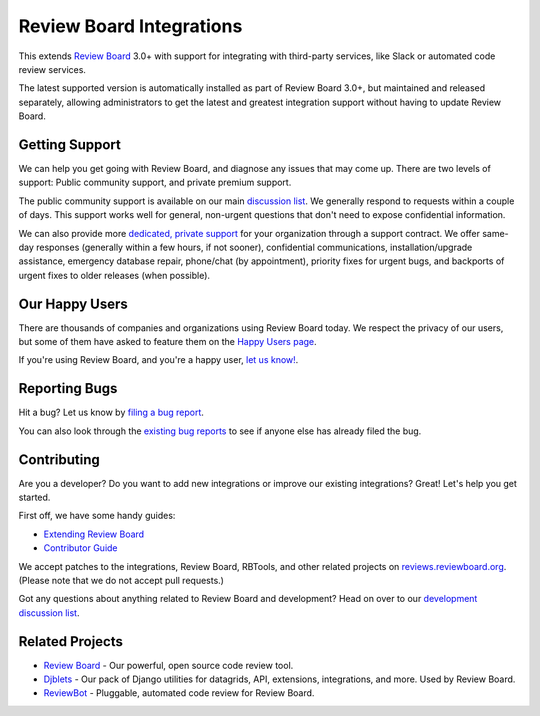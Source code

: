 Review Board Integrations
=========================

This extends `Review Board`_ 3.0+ with support for integrating with
third-party services, like Slack or automated code review services.

The latest supported version is automatically installed as part of Review
Board 3.0+, but maintained and released separately, allowing administrators to
get the latest and greatest integration support without having to update
Review Board.

.. _`Review Board`: https://www.reviewboard.org/


Getting Support
---------------

We can help you get going with Review Board, and diagnose any issues that may
come up. There are two levels of support: Public community support, and
private premium support.

The public community support is available on our main `discussion list`_. We
generally respond to requests within a couple of days. This support works well
for general, non-urgent questions that don't need to expose confidential
information.

We can also provide more
`dedicated, private support <https://www.beanbaginc.com/support/contracts/>`_
for your organization through a support contract. We offer same-day responses
(generally within a few hours, if not sooner), confidential communications,
installation/upgrade assistance, emergency database repair, phone/chat (by
appointment), priority fixes for urgent bugs, and backports of urgent fixes to
older releases (when possible).

.. _`discussion list`: https://groups.google.com/group/reviewboard/


Our Happy Users
---------------

There are thousands of companies and organizations using Review Board today.
We respect the privacy of our users, but some of them have asked to feature them
on the `Happy Users page`_.

If you're using Review Board, and you're a happy user,
`let us know! <https://groups.google.com/group/reviewboard/>`_.


.. _`Happy Users page`: https://www.reviewboard.org/users/


Reporting Bugs
--------------

Hit a bug? Let us know by
`filing a bug report <https://www.reviewboard.org/bugs/new/>`_.

You can also look through the
`existing bug reports <https://www.reviewboard.org/bugs/>`_ to see if anyone
else has already filed the bug.


Contributing
------------

Are you a developer? Do you want to add new integrations or improve our
existing integrations? Great! Let's help you get started.

First off, we have some handy guides:

* `Extending Review Board`_
* `Contributor Guide`_

We accept patches to the integrations, Review Board, RBTools, and other
related projects on `reviews.reviewboard.org
<https://reviews.reviewboard.org/>`_. (Please note that we do not accept pull
requests.)

Got any questions about anything related to Review Board and development? Head
on over to our `development discussion list`_.

.. _`Extending Review Board`:
   https://www.reviewboard.org/docs/manual/latest/webapi
.. _`Contributor Guide`: https://www.reviewboard.org/docs/codebase/dev/
.. _`development discussion list`:
   https://groups.google.com/group/reviewboard-dev/


Related Projects
----------------

* `Review Board`_ -
  Our powerful, open source code review tool.
* Djblets_ -
  Our pack of Django utilities for datagrids, API, extensions, integrations,
  and more. Used by Review Board.
* ReviewBot_ -
  Pluggable, automated code review for Review Board.

.. _Djblets: https://github.com/djblets/djblets/
.. _ReviewBot: https://github.com/reviewboard/ReviewBot/
